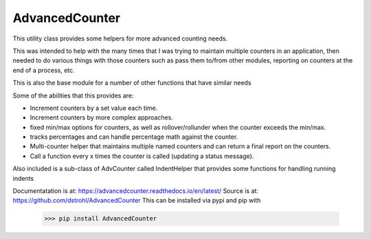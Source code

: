 AdvancedCounter
===============

This utility class provides some helpers for more advanced counting needs.

This was intended to help with the many times that I was trying to maintain multiple counters in
an application, then needed to do various things with those counters such as pass them to/from
other modules, reporting on counters at the end of a process, etc.

This is also the base module for a number of other functions that have similar needs

Some of the abilities that this provides are:

* Increment counters by a set value each time.
* Increment counters by more complex approaches.
* fixed min/max options for counters, as well as rollover/rollunder when the counter exceeds the min/max.
* tracks percentages and can handle percentage math against the counter.
* Multi-counter helper that maintains multiple named counters and can return a final report on the counters.
* Call a function every x times the counter is called (updating a status message).

Also included is a sub-class of AdvCounter called IndentHelper that provides some functions for handling running indents

Documentatation is at: https://advancedcounter.readthedocs.io/en/latest/
Source is at: https://github.com/dstrohl/AdvancedCounter
This can be installed via pypi and pip with

    >>> pip install AdvancedCounter

